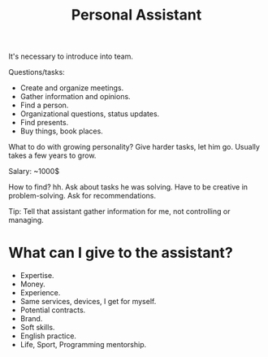 :PROPERTIES:
:ID:       8ab4b2b7-4811-4dbb-b78f-2b7266952a7b
:END:
#+title: Personal Assistant

It's necessary to introduce into team.

Questions/tasks:
- Create and organize meetings.
- Gather information and opinions.
- Find a person.
- Organizational questions, status updates.
- Find presents.
- Buy things, book places.

What to do with growing personality?  Give harder tasks, let him go.
Usually takes a few years to grow.

Salary: ~1000$

How to find?  hh.  Ask about tasks he was solving.  Have to be
creative in problem-solving.  Ask for recommendations.

Tip: Tell that assistant gather information for me, not controlling or
managing.


* What can I give to the assistant?
- Expertise.
- Money.
- Experience.
- Same services, devices, I get for myself.
- Potential contracts.
- Brand.
- Soft skills.
- English practice.
- Life, Sport, Programming mentorship.
